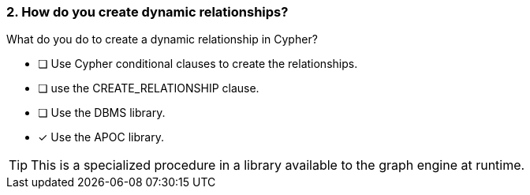 [.question]
=== 2. How do you create dynamic relationships?

What do you do to create a dynamic relationship in Cypher?

* [ ] Use Cypher conditional clauses to create the relationships.
* [ ] use the CREATE_RELATIONSHIP clause.
* [ ] Use the DBMS library.
* [x] Use the APOC library.

[TIP]
====
This is a specialized procedure in a library available to the graph engine at runtime.
====